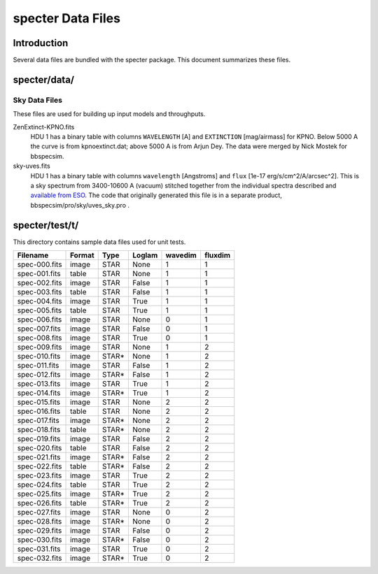==================
specter Data Files
==================

Introduction
------------

Several data files are bundled with the specter package.  This document
summarizes these files.

specter/data/
-------------

Sky Data Files
~~~~~~~~~~~~~~

These files are used for building up input models and throughputs.

ZenExtinct-KPNO.fits
    HDU 1 has a binary table with columns ``WAVELENGTH`` [A] and ``EXTINCTION``
    [mag/airmass] for KPNO.  Below 5000 A the curve is from kpnoextinct.dat;
    above 5000 A is from Arjun Dey.  The data were merged by Nick
    Mostek for bbspecsim.

sky-uves.fits
    HDU 1 has a binary table with columns ``wavelength`` [Angstroms]
    and ``flux`` [1e-17 erg/s/cm^2/A/arcsec^2].  This is a sky spectrum from
    3400-10600 A (vacuum) stitched together from the individual spectra
    described and `available from ESO`_.
    The code that originally generated this file is in a separate product,
    bbspecsim/pro/sky/uves_sky.pro .

.. _`available from ESO`: http://www.eso.org/observing/dfo/quality/UVES/pipeline/sky_spectrum.html

specter/test/t/
---------------

This directory contains sample data files used for unit tests.

============= ====== ===== ====== ======= =======
Filename      Format Type  Loglam wavedim fluxdim
============= ====== ===== ====== ======= =======
spec-000.fits image  STAR  None   1       1
spec-001.fits table  STAR  None   1       1
spec-002.fits image  STAR  False  1       1
spec-003.fits table  STAR  False  1       1
spec-004.fits image  STAR  True   1       1
spec-005.fits table  STAR  True   1       1
spec-006.fits image  STAR  None   0       1
spec-007.fits image  STAR  False  0       1
spec-008.fits image  STAR  True   0       1
spec-009.fits image  STAR  None   1       2
spec-010.fits image  STAR* None   1       2
spec-011.fits image  STAR  False  1       2
spec-012.fits image  STAR* False  1       2
spec-013.fits image  STAR  True   1       2
spec-014.fits image  STAR* True   1       2
spec-015.fits image  STAR  None   2       2
spec-016.fits table  STAR  None   2       2
spec-017.fits image  STAR* None   2       2
spec-018.fits table  STAR* None   2       2
spec-019.fits image  STAR  False  2       2
spec-020.fits table  STAR  False  2       2
spec-021.fits image  STAR* False  2       2
spec-022.fits table  STAR* False  2       2
spec-023.fits image  STAR  True   2       2
spec-024.fits table  STAR  True   2       2
spec-025.fits image  STAR* True   2       2
spec-026.fits table  STAR* True   2       2
spec-027.fits image  STAR  None   0       2
spec-028.fits image  STAR* None   0       2
spec-029.fits image  STAR  False  0       2
spec-030.fits image  STAR* False  0       2
spec-031.fits image  STAR  True   0       2
spec-032.fits image  STAR* True   0       2
============= ====== ===== ====== ======= =======
